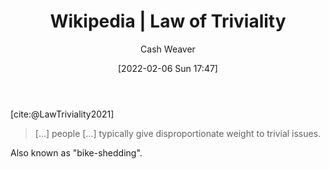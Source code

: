 :PROPERTIES:
:ROAM_REFS: [cite:@LawTriviality2021]
:ID:       d4dba9bb-3753-45c8-b3ad-396185b2c62c
:DIR:      /home/cashweaver/proj/roam/attachments/d4dba9bb-3753-45c8-b3ad-396185b2c62c
:END:
#+title: Wikipedia | Law of Triviality
#+author: Cash Weaver
#+date: [2022-02-06 Sun 17:47]
#+filetags: :reference:
 
[cite:@LawTriviality2021]

#+begin_quote
[...] people [...] typically give disproportionate weight to trivial issues.
#+end_quote

Also known as "bike-shedding".
#+print_bibliography:
* Anki :noexport:
:PROPERTIES:
:ANKI_DECK: Default
:END:


